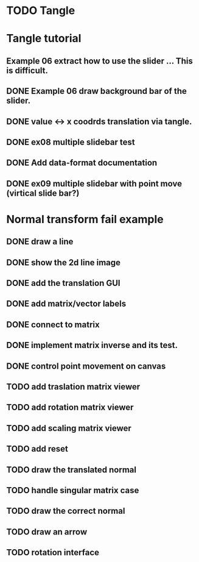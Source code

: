 * TODO Tangle

* Tangle tutorial
** Example 06 extract how to use the slider ... This is difficult.
** DONE Example 06 draw background bar of the slider.
** DONE value <-> x coodrds translation via tangle.
** DONE ex08 multiple slidebar test
** DONE Add data-format documentation
** DONE ex09 multiple slidebar with point move (virtical slide bar?)


* Normal transform fail example
** DONE draw a line
** DONE show the 2d line image
** DONE add the translation GUI
** DONE add matrix/vector labels
** DONE connect to matrix
** DONE implement matrix inverse and its test.
** DONE control point movement on canvas
** TODO add traslation matrix viewer
** TODO add rotation matrix viewer
** TODO add scaling matrix viewer
** TODO add reset
** TODO draw the translated normal
** TODO handle singular matrix case
** TODO draw the correct normal
** TODO draw an arrow
** TODO rotation interface

